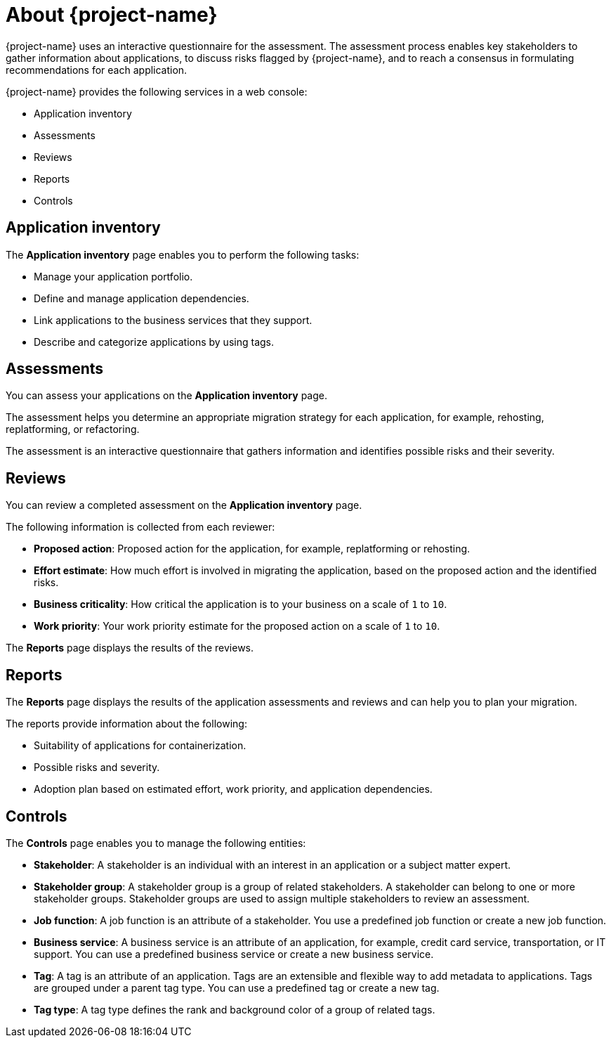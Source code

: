 // Module included in the following assemblies:
//
// * documentation/doc-installing-and-using-tackle/master.adoc

[id="about-pathfinder_{context}"]
= About {project-name}

ifeval::["{build}" == "downstream"]
{project-name} is a cloud-native application that assesses your applications to determine an appropriate migration strategy for each application, for example, rehosting, replatforming, or refactoring. {project-name} also helps you to plan the migration of your applications to {ocp}.
endif::[]
ifeval::["{build}" == "upstream"]
{project-name} is a cloud-native application that assesses your applications to determine an appropriate migration strategy for each application, for example, rehosting, replatforming, or refactoring. {project-name} also helps you to plan the migration of your applications to an enterprise Kubernetes platform.
endif::[]

{project-name} uses an interactive questionnaire for the assessment. The assessment process enables key stakeholders to gather information about applications, to discuss risks flagged by {project-name}, and to reach a consensus in formulating recommendations for each application.

{project-name} provides the following services in a web console:

* Application inventory
* Assessments
* Reviews
* Reports
* Controls

[id="application-inventory_{context}"]
== Application inventory

The *Application inventory* page enables you to perform the following tasks:

* Manage your application portfolio.
* Define and manage application dependencies.
* Link applications to the business services that they support.
* Describe and categorize applications by using tags.

[id="assessments_{context}"]
== Assessments

You can assess your applications on the *Application inventory* page.

The assessment helps you determine an appropriate migration strategy for each application, for example, rehosting, replatforming, or refactoring.

The assessment is an interactive questionnaire that gathers information and identifies possible risks and their severity.

[id="reviews_{context}"]
== Reviews

You can review a completed assessment on the *Application inventory* page.

The following information is collected from each reviewer:

* *Proposed action*: Proposed action for the application, for example, replatforming or rehosting.
* *Effort estimate*: How much effort is involved in migrating the application, based on the proposed action and the identified risks.
* *Business criticality*: How critical the application is to your business on a scale of `1` to `10`.
* *Work priority*: Your work priority estimate for the proposed action on a scale of `1` to `10`.

The *Reports* page displays the results of the reviews.

[id="reports_{context}"]
== Reports

The *Reports* page displays the results of the application assessments and reviews and can help you to plan your migration.

The reports provide information about the following:

* Suitability of applications for containerization.
* Possible risks and severity.
* Adoption plan based on estimated effort, work priority, and application dependencies.

[id="controls_{context}"]
== Controls

The *Controls* page enables you to manage the following entities:

* *Stakeholder*: A stakeholder is an individual with an interest in an application or a subject matter expert.
* *Stakeholder group*: A stakeholder group is a group of related stakeholders. A stakeholder can belong to one or more stakeholder groups. Stakeholder groups are used to assign multiple stakeholders to review an assessment.
* *Job function*: A job function is an attribute of a stakeholder. You use a predefined job function or create a new job function.
* *Business service*: A business service is an attribute of an application, for example, credit card service, transportation, or IT support. You can use a predefined business service or create a new business service.
* *Tag*: A tag is an attribute of an application. Tags are an extensible and flexible way to add metadata to applications. Tags are grouped under a parent tag type. You can use a predefined tag or create a new tag.
* *Tag type*: A tag type defines the rank and background color of a group of related tags.
